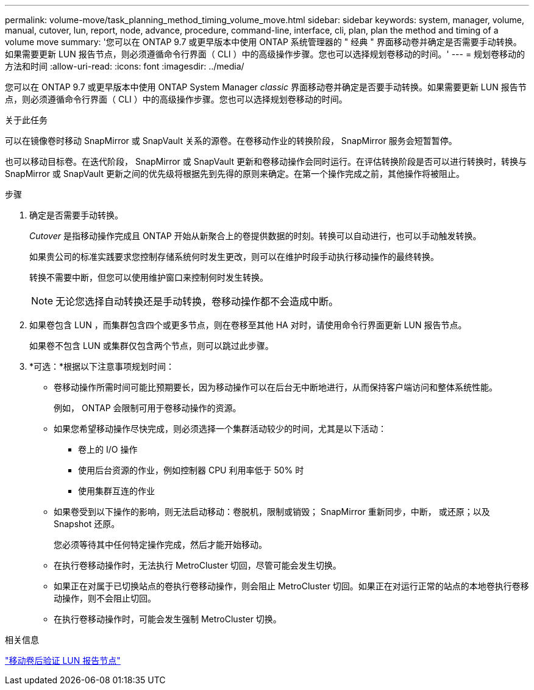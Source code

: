 ---
permalink: volume-move/task_planning_method_timing_volume_move.html 
sidebar: sidebar 
keywords: system, manager, volume, manual, cutover, lun, report, node, advance, procedure, command-line, interface, cli, plan, plan the method and timing of a volume move 
summary: '您可以在 ONTAP 9.7 或更早版本中使用 ONTAP 系统管理器的 " 经典 " 界面移动卷并确定是否需要手动转换。如果需要更新 LUN 报告节点，则必须遵循命令行界面（ CLI ）中的高级操作步骤。您也可以选择规划卷移动的时间。' 
---
= 规划卷移动的方法和时间
:allow-uri-read: 
:icons: font
:imagesdir: ../media/


[role="lead"]
您可以在 ONTAP 9.7 或更早版本中使用 ONTAP System Manager _classic_ 界面移动卷并确定是否要手动转换。如果需要更新 LUN 报告节点，则必须遵循命令行界面（ CLI ）中的高级操作步骤。您也可以选择规划卷移动的时间。

.关于此任务
可以在镜像卷时移动 SnapMirror 或 SnapVault 关系的源卷。在卷移动作业的转换阶段， SnapMirror 服务会短暂暂停。

也可以移动目标卷。在迭代阶段， SnapMirror 或 SnapVault 更新和卷移动操作会同时运行。在评估转换阶段是否可以进行转换时，转换与 SnapMirror 或 SnapVault 更新之间的优先级将根据先到先得的原则来确定。在第一个操作完成之前，其他操作将被阻止。

.步骤
. 确定是否需要手动转换。
+
_Cutover_ 是指移动操作完成且 ONTAP 开始从新聚合上的卷提供数据的时刻。转换可以自动进行，也可以手动触发转换。

+
如果贵公司的标准实践要求您控制存储系统何时发生更改，则可以在维护时段手动执行移动操作的最终转换。

+
转换不需要中断，但您可以使用维护窗口来控制何时发生转换。

+
[NOTE]
====
无论您选择自动转换还是手动转换，卷移动操作都不会造成中断。

====
. 如果卷包含 LUN ，而集群包含四个或更多节点，则在卷移至其他 HA 对时，请使用命令行界面更新 LUN 报告节点。
+
如果卷不包含 LUN 或集群仅包含两个节点，则可以跳过此步骤。

. *可选：*根据以下注意事项规划时间：
+
** 卷移动操作所需时间可能比预期要长，因为移动操作可以在后台无中断地进行，从而保持客户端访问和整体系统性能。
+
例如， ONTAP 会限制可用于卷移动操作的资源。

** 如果您希望移动操作尽快完成，则必须选择一个集群活动较少的时间，尤其是以下活动：
+
*** 卷上的 I/O 操作
*** 使用后台资源的作业，例如控制器 CPU 利用率低于 50% 时
*** 使用集群互连的作业


** 如果卷受到以下操作的影响，则无法启动移动：卷脱机，限制或销毁； SnapMirror 重新同步，中断， 或还原；以及 Snapshot 还原。
+
您必须等待其中任何特定操作完成，然后才能开始移动。

** 在执行卷移动操作时，无法执行 MetroCluster 切回，尽管可能会发生切换。
** 如果正在对属于已切换站点的卷执行卷移动操作，则会阻止 MetroCluster 切回。如果正在对运行正常的站点的本地卷执行卷移动操作，则不会阻止切回。
** 在执行卷移动操作时，可能会发生强制 MetroCluster 切换。




.相关信息
link:task_verifying_lun_reporting_nodes_after_moving_volume.html["移动卷后验证 LUN 报告节点"]
